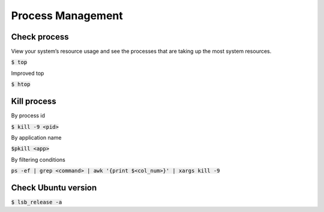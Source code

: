 Process Management
========

Check process
--------

View your system’s resource usage and see the processes that are taking up the
most system resources.

:code:`$ top`

Improved top

:code:`$ htop`


Kill process
--------
By process id

:code:`$ kill -9 <pid>`

By application name

:code:`$pkill <app>`

By filtering conditions

:code:`ps -ef | grep <command> | awk '{print $<col_num>}' | xargs kill -9`


Check Ubuntu version
--------
:code:`$ lsb_release -a`